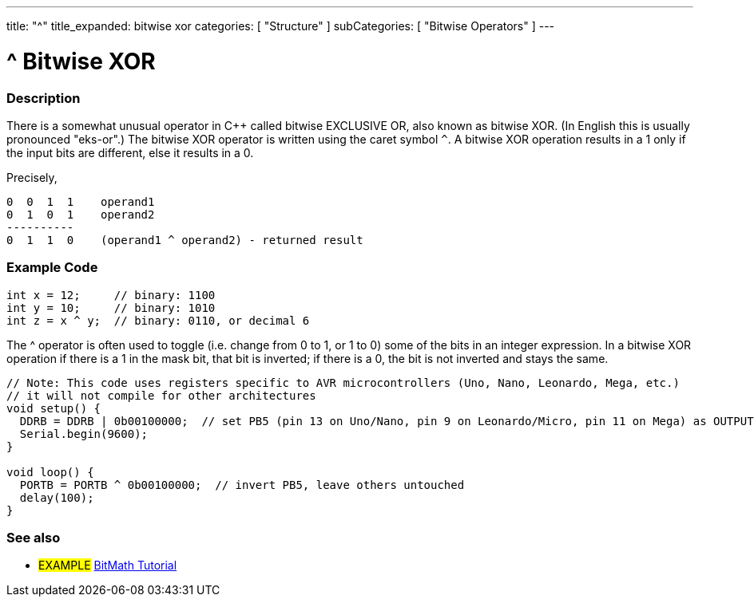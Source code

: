 ---
title: "^"
title_expanded: bitwise xor
categories: [ "Structure" ]
subCategories: [ "Bitwise Operators" ]
---





= ^ Bitwise XOR


// OVERVIEW SECTION STARTS
[#overview]
--

[float]
=== Description
There is a somewhat unusual operator in C++ called bitwise EXCLUSIVE OR, also known as bitwise XOR. (In English this is usually pronounced "eks-or".) The bitwise XOR operator is written using the caret symbol `^`. A bitwise XOR operation results in a 1 only if the input bits are different, else it results in a 0.
[%hardbreaks]

Precisely,

    0  0  1  1    operand1
    0  1  0  1    operand2
    ----------
    0  1  1  0    (operand1 ^ operand2) - returned result
[%hardbreaks]

--
// OVERVIEW SECTION ENDS



// HOW TO USE SECTION STARTS
[#howtouse]
--

[float]
=== Example Code

[source,arduino]
----
int x = 12;     // binary: 1100
int y = 10;     // binary: 1010
int z = x ^ y;  // binary: 0110, or decimal 6
----
[%hardbreaks]

The ^ operator is often used to toggle (i.e. change from 0 to 1, or 1 to 0) some of the bits in an integer expression. In a bitwise XOR operation if there is a 1 in the mask bit, that bit is inverted; if there is a 0, the bit is not inverted and stays the same.

[source,arduino]
----
// Note: This code uses registers specific to AVR microcontrollers (Uno, Nano, Leonardo, Mega, etc.)
// it will not compile for other architectures
void setup() {
  DDRB = DDRB | 0b00100000;  // set PB5 (pin 13 on Uno/Nano, pin 9 on Leonardo/Micro, pin 11 on Mega) as OUTPUT
  Serial.begin(9600);
}

void loop() {
  PORTB = PORTB ^ 0b00100000;  // invert PB5, leave others untouched
  delay(100);
}
----


--
// HOW TO USE SECTION ENDS


// SEE ALSO SECTION
[#see_also]
--

[float]
=== See also

[role="example"]
* #EXAMPLE# https://www.arduino.cc/playground/Code/BitMath[BitMath Tutorial^]

--
// SEE ALSO SECTION ENDS
